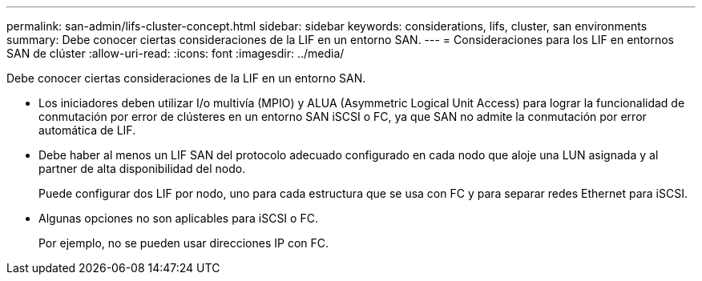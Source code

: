 ---
permalink: san-admin/lifs-cluster-concept.html 
sidebar: sidebar 
keywords: considerations, lifs, cluster, san environments 
summary: Debe conocer ciertas consideraciones de la LIF en un entorno SAN. 
---
= Consideraciones para los LIF en entornos SAN de clúster
:allow-uri-read: 
:icons: font
:imagesdir: ../media/


[role="lead"]
Debe conocer ciertas consideraciones de la LIF en un entorno SAN.

* Los iniciadores deben utilizar I/o multivía (MPIO) y ALUA (Asymmetric Logical Unit Access) para lograr la funcionalidad de conmutación por error de clústeres en un entorno SAN iSCSI o FC, ya que SAN no admite la conmutación por error automática de LIF.
* Debe haber al menos un LIF SAN del protocolo adecuado configurado en cada nodo que aloje una LUN asignada y al partner de alta disponibilidad del nodo.
+
Puede configurar dos LIF por nodo, uno para cada estructura que se usa con FC y para separar redes Ethernet para iSCSI.

* Algunas opciones no son aplicables para iSCSI o FC.
+
Por ejemplo, no se pueden usar direcciones IP con FC.


